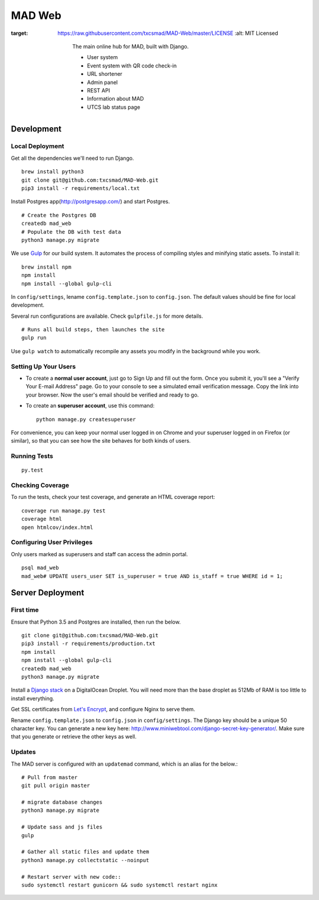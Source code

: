 MAD Web
=======

.. image:: https://img.shields.io/badge/license-MIT-blue.svg
:target: https://raw.githubusercontent.com/txcsmad/MAD-Web/master/LICENSE
    :alt: MIT Licensed

        The main online hub for MAD, built with Django.

        * User system
        * Event system with QR code check-in
        * URL shortener
        * Admin panel
        * REST API
        * Information about MAD
        * UTCS lab status page

Development
-----

Local Deployment
^^^^^^^^^^^^^^^^

Get all the dependencies we'll need to run Django.
::
    brew install python3
    git clone git@github.com:txcsmad/MAD-Web.git
    pip3 install -r requirements/local.txt

Install Postgres app(http://postgresapp.com/) and start Postgres.
::
    # Create the Postgres DB
    createdb mad_web
    # Populate the DB with test data
    python3 manage.py migrate

We use Gulp_ for our build system. It automates the process of compiling styles and minifying static assets. To install it\:
::
    brew install npm
    npm install
    npm install --global gulp-cli

.. _Gulp: http://gulpjs.com

In ``config/settings``, lename ``config.template.json`` to ``config.json``. The default values should be fine for local development.

Several run configurations are available. Check ``gulpfile.js`` for more details.
::
    # Runs all build steps, then launches the site
    gulp run

Use ``gulp watch`` to automatically recompile any assets you modify in the background while you work.

Setting Up Your Users
^^^^^^^^^^^^^^^^^^^^^

* To create a **normal user account**, just go to Sign Up and fill out the form. Once you submit it, you'll see a "Verify Your E-mail Address" page. Go to your console to see a simulated email verification message. Copy the link into your browser. Now the user's email should be verified and ready to go.

* To create an **superuser account**, use this command::

    python manage.py createsuperuser

For convenience, you can keep your normal user logged in on Chrome and your superuser logged in on Firefox (or similar), so that you can see how the site behaves for both kinds of users.

Running Tests
^^^^^^^^^^^^^

::

  py.test

Checking Coverage
^^^^^^^^^^^^^^^^^

To run the tests, check your test coverage, and generate an HTML coverage report::

    coverage run manage.py test
    coverage html
    open htmlcov/index.html


Configuring User Privileges
^^^^^^^^^^^^^^^^^^^^^^^^^^^^^
Only users marked as superusers and staff can access the admin portal.
::
    psql mad_web
    mad_web# UPDATE users_user SET is_superuser = true AND is_staff = true WHERE id = 1;

Server Deployment
----------

First time
^^^^^^^^^^
Ensure that Python 3.5 and Postgres are installed, then run the below. ::

    git clone git@github.com:txcsmad/MAD-Web.git
    pip3 install -r requirements/production.txt
    npm install
    npm install --global gulp-cli
    createdb mad_web
    python3 manage.py migrate

Install a `Django stack`_ on a DigitalOcean Droplet. You will need more than the base droplet as 512Mb of RAM is too little to install everything.

.. _Django stack: https://www.digitalocean.com/community/tutorials/how-to-set-up-django-with-postgres-nginx-and-gunicorn-on-ubuntu-16-04

Get SSL certificates from `Let's Encrypt`_, and configure Nginx to serve them.

.. _Let's Encrypt: https://letsencrypt.org/

Rename ``config.template.json`` to ``config.json`` in ``config/settings``. The Django key should be a unique 50 character key. You can generate a new key here: http://www.miniwebtool.com/django-secret-key-generator/. Make sure that you generate or retrieve the other keys as well.

Updates
^^^^^^^
The MAD server is configured with an ``updatemad`` command, which is an alias for the below.::

    # Pull from master
    git pull origin master

    # migrate database changes
    python3 manage.py migrate

    # Update sass and js files
    gulp

    # Gather all static files and update them
    python3 manage.py collectstatic --noinput

    # Restart server with new code::
    sudo systemctl restart gunicorn && sudo systemctl restart nginx
